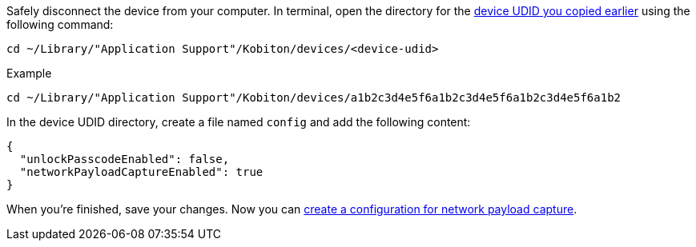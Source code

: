 Safely disconnect the device from your computer. In terminal, open the directory for the xref:_get_device_udid[device UDID you copied earlier] using the following command:

[source,shell]
----
cd ~/Library/"Application Support"/Kobiton/devices/<device-udid>
----

.Example
[source,shell]
----
cd ~/Library/"Application Support"/Kobiton/devices/a1b2c3d4e5f6a1b2c3d4e5f6a1b2c3d4e5f6a1b2
----

In the device UDID directory, create a file named `config` and add the following content:

[source,plaintext]
----
{
  "unlockPasscodeEnabled": false,
  "networkPayloadCaptureEnabled": true
}
----

When you're finished, save your changes. Now you can xref:devices:local-devices/network-payload-capture/create-a-configuration.adoc[create a configuration for network payload capture].

